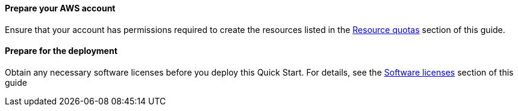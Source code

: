 // If no preparation is required, remove all content from here

==== Prepare your AWS account

Ensure that your account has permissions required to create the resources listed in the link:#_resource_quotas[Resource quotas] section of this guide.

==== Prepare for the deployment

Obtain any necessary software licenses before you deploy this Quick Start. For details, see the link:#_software_licenses[Software licenses] section of this guide